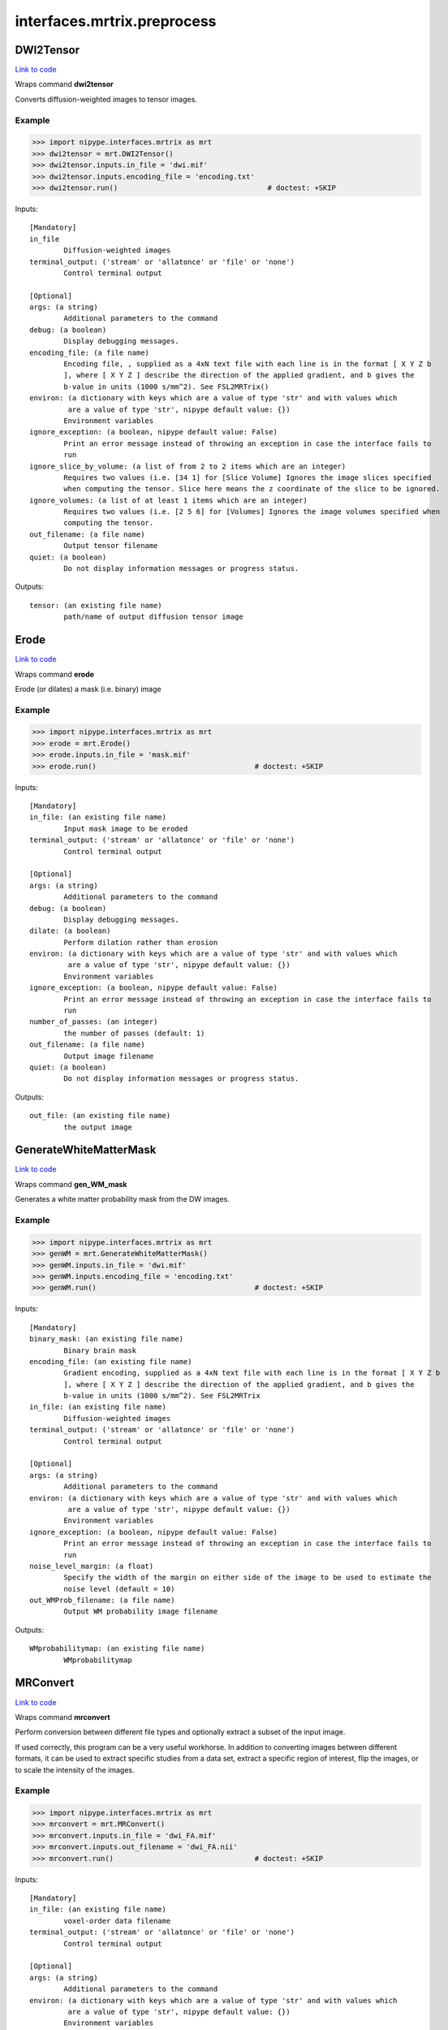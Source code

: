 .. AUTO-GENERATED FILE -- DO NOT EDIT!

interfaces.mrtrix.preprocess
============================


.. _nipype.interfaces.mrtrix.preprocess.DWI2Tensor:


.. index:: DWI2Tensor

DWI2Tensor
----------

`Link to code <http://github.com/nipy/nipype/tree/9595f272aa4086ea28f7534a8bd05690f60bf6b8/nipype/interfaces/mrtrix/preprocess.py#L99>`__

Wraps command **dwi2tensor**

Converts diffusion-weighted images to tensor images.

Example
~~~~~~~

>>> import nipype.interfaces.mrtrix as mrt
>>> dwi2tensor = mrt.DWI2Tensor()
>>> dwi2tensor.inputs.in_file = 'dwi.mif'
>>> dwi2tensor.inputs.encoding_file = 'encoding.txt'
>>> dwi2tensor.run()                                   # doctest: +SKIP

Inputs::

        [Mandatory]
        in_file
                Diffusion-weighted images
        terminal_output: ('stream' or 'allatonce' or 'file' or 'none')
                Control terminal output

        [Optional]
        args: (a string)
                Additional parameters to the command
        debug: (a boolean)
                Display debugging messages.
        encoding_file: (a file name)
                Encoding file, , supplied as a 4xN text file with each line is in the format [ X Y Z b
                ], where [ X Y Z ] describe the direction of the applied gradient, and b gives the
                b-value in units (1000 s/mm^2). See FSL2MRTrix()
        environ: (a dictionary with keys which are a value of type 'str' and with values which
                 are a value of type 'str', nipype default value: {})
                Environment variables
        ignore_exception: (a boolean, nipype default value: False)
                Print an error message instead of throwing an exception in case the interface fails to
                run
        ignore_slice_by_volume: (a list of from 2 to 2 items which are an integer)
                Requires two values (i.e. [34 1] for [Slice Volume] Ignores the image slices specified
                when computing the tensor. Slice here means the z coordinate of the slice to be ignored.
        ignore_volumes: (a list of at least 1 items which are an integer)
                Requires two values (i.e. [2 5 6] for [Volumes] Ignores the image volumes specified when
                computing the tensor.
        out_filename: (a file name)
                Output tensor filename
        quiet: (a boolean)
                Do not display information messages or progress status.

Outputs::

        tensor: (an existing file name)
                path/name of output diffusion tensor image

.. _nipype.interfaces.mrtrix.preprocess.Erode:


.. index:: Erode

Erode
-----

`Link to code <http://github.com/nipy/nipype/tree/9595f272aa4086ea28f7534a8bd05690f60bf6b8/nipype/interfaces/mrtrix/preprocess.py#L406>`__

Wraps command **erode**

Erode (or dilates) a mask (i.e. binary) image

Example
~~~~~~~

>>> import nipype.interfaces.mrtrix as mrt
>>> erode = mrt.Erode()
>>> erode.inputs.in_file = 'mask.mif'
>>> erode.run()                                     # doctest: +SKIP

Inputs::

        [Mandatory]
        in_file: (an existing file name)
                Input mask image to be eroded
        terminal_output: ('stream' or 'allatonce' or 'file' or 'none')
                Control terminal output

        [Optional]
        args: (a string)
                Additional parameters to the command
        debug: (a boolean)
                Display debugging messages.
        dilate: (a boolean)
                Perform dilation rather than erosion
        environ: (a dictionary with keys which are a value of type 'str' and with values which
                 are a value of type 'str', nipype default value: {})
                Environment variables
        ignore_exception: (a boolean, nipype default value: False)
                Print an error message instead of throwing an exception in case the interface fails to
                run
        number_of_passes: (an integer)
                the number of passes (default: 1)
        out_filename: (a file name)
                Output image filename
        quiet: (a boolean)
                Do not display information messages or progress status.

Outputs::

        out_file: (an existing file name)
                the output image

.. _nipype.interfaces.mrtrix.preprocess.GenerateWhiteMatterMask:


.. index:: GenerateWhiteMatterMask

GenerateWhiteMatterMask
-----------------------

`Link to code <http://github.com/nipy/nipype/tree/9595f272aa4086ea28f7534a8bd05690f60bf6b8/nipype/interfaces/mrtrix/preprocess.py#L362>`__

Wraps command **gen_WM_mask**

Generates a white matter probability mask from the DW images.

Example
~~~~~~~

>>> import nipype.interfaces.mrtrix as mrt
>>> genWM = mrt.GenerateWhiteMatterMask()
>>> genWM.inputs.in_file = 'dwi.mif'
>>> genWM.inputs.encoding_file = 'encoding.txt'
>>> genWM.run()                                     # doctest: +SKIP

Inputs::

        [Mandatory]
        binary_mask: (an existing file name)
                Binary brain mask
        encoding_file: (an existing file name)
                Gradient encoding, supplied as a 4xN text file with each line is in the format [ X Y Z b
                ], where [ X Y Z ] describe the direction of the applied gradient, and b gives the
                b-value in units (1000 s/mm^2). See FSL2MRTrix
        in_file: (an existing file name)
                Diffusion-weighted images
        terminal_output: ('stream' or 'allatonce' or 'file' or 'none')
                Control terminal output

        [Optional]
        args: (a string)
                Additional parameters to the command
        environ: (a dictionary with keys which are a value of type 'str' and with values which
                 are a value of type 'str', nipype default value: {})
                Environment variables
        ignore_exception: (a boolean, nipype default value: False)
                Print an error message instead of throwing an exception in case the interface fails to
                run
        noise_level_margin: (a float)
                Specify the width of the margin on either side of the image to be used to estimate the
                noise level (default = 10)
        out_WMProb_filename: (a file name)
                Output WM probability image filename

Outputs::

        WMprobabilitymap: (an existing file name)
                WMprobabilitymap

.. _nipype.interfaces.mrtrix.preprocess.MRConvert:


.. index:: MRConvert

MRConvert
---------

`Link to code <http://github.com/nipy/nipype/tree/9595f272aa4086ea28f7534a8bd05690f60bf6b8/nipype/interfaces/mrtrix/preprocess.py#L43>`__

Wraps command **mrconvert**

Perform conversion between different file types and optionally extract a subset of the input image.

If used correctly, this program can be a very useful workhorse.
In addition to converting images between different formats, it can
be used to extract specific studies from a data set, extract a specific
region of interest, flip the images, or to scale the intensity of the images.

Example
~~~~~~~

>>> import nipype.interfaces.mrtrix as mrt
>>> mrconvert = mrt.MRConvert()
>>> mrconvert.inputs.in_file = 'dwi_FA.mif'
>>> mrconvert.inputs.out_filename = 'dwi_FA.nii'
>>> mrconvert.run()                                 # doctest: +SKIP

Inputs::

        [Mandatory]
        in_file: (an existing file name)
                voxel-order data filename
        terminal_output: ('stream' or 'allatonce' or 'file' or 'none')
                Control terminal output

        [Optional]
        args: (a string)
                Additional parameters to the command
        environ: (a dictionary with keys which are a value of type 'str' and with values which
                 are a value of type 'str', nipype default value: {})
                Environment variables
        extension: ('mif' or 'nii' or 'float' or 'char' or 'short' or 'int' or 'long' or
                 'double', nipype default value: mif)
                "i.e. Bfloat". Can be "char", "short", "int", "long", "float" or "double"
        extract_at_axis: (1 or 2 or 3)
                "Extract data only at the coordinates specified. This option specifies the Axis. Must be
                used in conjunction with extract_at_coordinate.
        extract_at_coordinate: (a list of from 1 to 3 items which are a float)
                "Extract data only at the coordinates specified. This option specifies the coordinates.
                Must be used in conjunction with extract_at_axis. Three comma-separated numbers giving
                the size of each voxel in mm.
        ignore_exception: (a boolean, nipype default value: False)
                Print an error message instead of throwing an exception in case the interface fails to
                run
        layout: ('nii' or 'float' or 'char' or 'short' or 'int' or 'long' or 'double')
                specify the layout of the data in memory. The actual layout produced will depend on
                whether the output image format can support it.
        offset_bias: (a float)
                Apply offset to the intensity values.
        out_filename: (a file name)
                Output filename
        output_datatype: ('nii' or 'float' or 'char' or 'short' or 'int' or 'long' or 'double')
                "i.e. Bfloat". Can be "char", "short", "int", "long", "float" or "double"
        prs: (a boolean)
                Assume that the DW gradients are specified in the PRS frame (Siemens DICOM only).
        replace_NaN_with_zero: (a boolean)
                Replace all NaN values with zero.
        resample: (a float)
                Apply scaling to the intensity values.
        voxel_dims: (a list of from 3 to 3 items which are a float)
                Three comma-separated numbers giving the size of each voxel in mm.

Outputs::

        converted: (an existing file name)
                path/name of 4D volume in voxel order

.. _nipype.interfaces.mrtrix.preprocess.MRMultiply:


.. index:: MRMultiply

MRMultiply
----------

`Link to code <http://github.com/nipy/nipype/tree/9595f272aa4086ea28f7534a8bd05690f60bf6b8/nipype/interfaces/mrtrix/preprocess.py#L264>`__

Wraps command **mrmult**

Multiplies two images.

Example
~~~~~~~

>>> import nipype.interfaces.mrtrix as mrt
>>> MRmult = mrt.MRMultiply()
>>> MRmult.inputs.in_files = ['dwi.mif', 'dwi_WMProb.mif']
>>> MRmult.run()                                             # doctest: +SKIP

Inputs::

        [Mandatory]
        in_files
                Input images to be multiplied
        terminal_output: ('stream' or 'allatonce' or 'file' or 'none')
                Control terminal output

        [Optional]
        args: (a string)
                Additional parameters to the command
        debug: (a boolean)
                Display debugging messages.
        environ: (a dictionary with keys which are a value of type 'str' and with values which
                 are a value of type 'str', nipype default value: {})
                Environment variables
        ignore_exception: (a boolean, nipype default value: False)
                Print an error message instead of throwing an exception in case the interface fails to
                run
        out_filename: (a file name)
                Output image filename
        quiet: (a boolean)
                Do not display information messages or progress status.

Outputs::

        out_file: (an existing file name)
                the output image of the multiplication

.. _nipype.interfaces.mrtrix.preprocess.MRTransform:


.. index:: MRTransform

MRTransform
-----------

`Link to code <http://github.com/nipy/nipype/tree/9595f272aa4086ea28f7534a8bd05690f60bf6b8/nipype/interfaces/mrtrix/preprocess.py#L546>`__

Wraps command **mrtransform**

Apply spatial transformations or reslice images

Example
~~~~~~~

>>> MRxform = MRTransform()
>>> MRxform.inputs.in_files = 'anat_coreg.mif'
>>> MRxform.run()                                   # doctest: +SKIP

Inputs::

        [Mandatory]
        in_files
                Input images to be transformed
        terminal_output: ('stream' or 'allatonce' or 'file' or 'none')
                Control terminal output

        [Optional]
        args: (a string)
                Additional parameters to the command
        debug: (a boolean)
                Display debugging messages.
        environ: (a dictionary with keys which are a value of type 'str' and with values which
                 are a value of type 'str', nipype default value: {})
                Environment variables
        flip_x: (a boolean)
                assume the transform is supplied assuming a coordinate system with the x-axis reversed
                relative to the MRtrix convention (i.e. x increases from right to left). This is
                required to handle transform matrices produced by FSL's FLIRT command. This is only used
                in conjunction with the -reference option.
        ignore_exception: (a boolean, nipype default value: False)
                Print an error message instead of throwing an exception in case the interface fails to
                run
        invert: (a boolean)
                Invert the specified transform before using it
        out_filename: (a file name)
                Output image
        quiet: (a boolean)
                Do not display information messages or progress status.
        reference_image: (an existing file name)
                in case the transform supplied maps from the input image onto a reference image, use
                this option to specify the reference. Note that this implicitly sets the -replace
                option.
        replace_transform: (a boolean)
                replace the current transform by that specified, rather than applying it to the current
                transform
        template_image: (an existing file name)
                Reslice the input image to match the specified template image.
        transformation_file: (an existing file name)
                The transform to apply, in the form of a 4x4 ascii file.

Outputs::

        out_file: (an existing file name)
                the output image of the transformation

.. _nipype.interfaces.mrtrix.preprocess.MRTrixViewer:


.. index:: MRTrixViewer

MRTrixViewer
------------

`Link to code <http://github.com/nipy/nipype/tree/9595f272aa4086ea28f7534a8bd05690f60bf6b8/nipype/interfaces/mrtrix/preprocess.py#L304>`__

Wraps command **mrview**

Loads the input images in the MRTrix Viewer.

Example
~~~~~~~

>>> import nipype.interfaces.mrtrix as mrt
>>> MRview = mrt.MRTrixViewer()
>>> MRview.inputs.in_files = 'dwi.mif'
>>> MRview.run()                                    # doctest: +SKIP

Inputs::

        [Mandatory]
        in_files
                Input images to be viewed
        terminal_output: ('stream' or 'allatonce' or 'file' or 'none')
                Control terminal output

        [Optional]
        args: (a string)
                Additional parameters to the command
        debug: (a boolean)
                Display debugging messages.
        environ: (a dictionary with keys which are a value of type 'str' and with values which
                 are a value of type 'str', nipype default value: {})
                Environment variables
        ignore_exception: (a boolean, nipype default value: False)
                Print an error message instead of throwing an exception in case the interface fails to
                run
        quiet: (a boolean)
                Do not display information messages or progress status.

Outputs::

        None

.. _nipype.interfaces.mrtrix.preprocess.MedianFilter3D:


.. index:: MedianFilter3D

MedianFilter3D
--------------

`Link to code <http://github.com/nipy/nipype/tree/9595f272aa4086ea28f7534a8bd05690f60bf6b8/nipype/interfaces/mrtrix/preprocess.py#L496>`__

Wraps command **median3D**

Smooth images using a 3x3x3 median filter.

Example
~~~~~~~

>>> import nipype.interfaces.mrtrix as mrt
>>> median3d = mrt.MedianFilter3D()
>>> median3d.inputs.in_file = 'mask.mif'
>>> median3d.run()                                  # doctest: +SKIP

Inputs::

        [Mandatory]
        in_file: (an existing file name)
                Input images to be smoothed
        terminal_output: ('stream' or 'allatonce' or 'file' or 'none')
                Control terminal output

        [Optional]
        args: (a string)
                Additional parameters to the command
        debug: (a boolean)
                Display debugging messages.
        environ: (a dictionary with keys which are a value of type 'str' and with values which
                 are a value of type 'str', nipype default value: {})
                Environment variables
        ignore_exception: (a boolean, nipype default value: False)
                Print an error message instead of throwing an exception in case the interface fails to
                run
        out_filename: (a file name)
                Output image filename
        quiet: (a boolean)
                Do not display information messages or progress status.

Outputs::

        out_file: (an existing file name)
                the output image

.. _nipype.interfaces.mrtrix.preprocess.Tensor2ApparentDiffusion:


.. index:: Tensor2ApparentDiffusion

Tensor2ApparentDiffusion
------------------------

`Link to code <http://github.com/nipy/nipype/tree/9595f272aa4086ea28f7534a8bd05690f60bf6b8/nipype/interfaces/mrtrix/preprocess.py#L223>`__

Wraps command **tensor2ADC**

Generates a map of the apparent diffusion coefficient (ADC) in each voxel

Example
~~~~~~~

>>> import nipype.interfaces.mrtrix as mrt
>>> tensor2ADC = mrt.Tensor2ApparentDiffusion()
>>> tensor2ADC.inputs.in_file = 'dwi_tensor.mif'
>>> tensor2ADC.run()                                # doctest: +SKIP

Inputs::

        [Mandatory]
        in_file: (an existing file name)
                Diffusion tensor image
        terminal_output: ('stream' or 'allatonce' or 'file' or 'none')
                Control terminal output

        [Optional]
        args: (a string)
                Additional parameters to the command
        debug: (a boolean)
                Display debugging messages.
        environ: (a dictionary with keys which are a value of type 'str' and with values which
                 are a value of type 'str', nipype default value: {})
                Environment variables
        ignore_exception: (a boolean, nipype default value: False)
                Print an error message instead of throwing an exception in case the interface fails to
                run
        out_filename: (a file name)
                Output Fractional Anisotropy filename
        quiet: (a boolean)
                Do not display information messages or progress status.

Outputs::

        ADC: (an existing file name)
                the output image of the major eigenvectors of the diffusion tensor image.

.. _nipype.interfaces.mrtrix.preprocess.Tensor2FractionalAnisotropy:


.. index:: Tensor2FractionalAnisotropy

Tensor2FractionalAnisotropy
---------------------------

`Link to code <http://github.com/nipy/nipype/tree/9595f272aa4086ea28f7534a8bd05690f60bf6b8/nipype/interfaces/mrtrix/preprocess.py#L182>`__

Wraps command **tensor2FA**

Generates a map of the fractional anisotropy in each voxel.

Example
~~~~~~~

>>> import nipype.interfaces.mrtrix as mrt
>>> tensor2FA = mrt.Tensor2FractionalAnisotropy()
>>> tensor2FA.inputs.in_file = 'dwi_tensor.mif'
>>> tensor2FA.run()                                 # doctest: +SKIP

Inputs::

        [Mandatory]
        in_file: (an existing file name)
                Diffusion tensor image
        terminal_output: ('stream' or 'allatonce' or 'file' or 'none')
                Control terminal output

        [Optional]
        args: (a string)
                Additional parameters to the command
        debug: (a boolean)
                Display debugging messages.
        environ: (a dictionary with keys which are a value of type 'str' and with values which
                 are a value of type 'str', nipype default value: {})
                Environment variables
        ignore_exception: (a boolean, nipype default value: False)
                Print an error message instead of throwing an exception in case the interface fails to
                run
        out_filename: (a file name)
                Output Fractional Anisotropy filename
        quiet: (a boolean)
                Do not display information messages or progress status.

Outputs::

        FA: (an existing file name)
                the output image of the major eigenvectors of the diffusion tensor image.

.. _nipype.interfaces.mrtrix.preprocess.Tensor2Vector:


.. index:: Tensor2Vector

Tensor2Vector
-------------

`Link to code <http://github.com/nipy/nipype/tree/9595f272aa4086ea28f7534a8bd05690f60bf6b8/nipype/interfaces/mrtrix/preprocess.py#L141>`__

Wraps command **tensor2vector**

Generates a map of the major eigenvectors of the tensors in each voxel.

Example
~~~~~~~

>>> import nipype.interfaces.mrtrix as mrt
>>> tensor2vector = mrt.Tensor2Vector()
>>> tensor2vector.inputs.in_file = 'dwi_tensor.mif'
>>> tensor2vector.run()                             # doctest: +SKIP

Inputs::

        [Mandatory]
        in_file: (an existing file name)
                Diffusion tensor image
        terminal_output: ('stream' or 'allatonce' or 'file' or 'none')
                Control terminal output

        [Optional]
        args: (a string)
                Additional parameters to the command
        debug: (a boolean)
                Display debugging messages.
        environ: (a dictionary with keys which are a value of type 'str' and with values which
                 are a value of type 'str', nipype default value: {})
                Environment variables
        ignore_exception: (a boolean, nipype default value: False)
                Print an error message instead of throwing an exception in case the interface fails to
                run
        out_filename: (a file name)
                Output vector filename
        quiet: (a boolean)
                Do not display information messages or progress status.

Outputs::

        vector: (an existing file name)
                the output image of the major eigenvectors of the diffusion tensor image.

.. _nipype.interfaces.mrtrix.preprocess.Threshold:


.. index:: Threshold

Threshold
---------

`Link to code <http://github.com/nipy/nipype/tree/9595f272aa4086ea28f7534a8bd05690f60bf6b8/nipype/interfaces/mrtrix/preprocess.py#L450>`__

Wraps command **threshold**

Create bitwise image by thresholding image intensity.

By default, the threshold level is determined using a histogram analysis
to cut out the background. Otherwise, the threshold intensity can be
specified using command line options.
Note that only the first study is used for thresholding.

Example
~~~~~~~

>>> import nipype.interfaces.mrtrix as mrt
>>> thresh = mrt.Threshold()
>>> thresh.inputs.in_file = 'wm_mask.mif'
>>> thresh.run()                                             # doctest: +SKIP

Inputs::

        [Mandatory]
        in_file: (an existing file name)
                The input image to be thresholded
        terminal_output: ('stream' or 'allatonce' or 'file' or 'none')
                Control terminal output

        [Optional]
        absolute_threshold_value: (a float)
                Specify threshold value as absolute intensity.
        args: (a string)
                Additional parameters to the command
        debug: (a boolean)
                Display debugging messages.
        environ: (a dictionary with keys which are a value of type 'str' and with values which
                 are a value of type 'str', nipype default value: {})
                Environment variables
        ignore_exception: (a boolean, nipype default value: False)
                Print an error message instead of throwing an exception in case the interface fails to
                run
        invert: (a boolean)
                Invert output binary mask
        out_filename: (a file name)
                The output binary image mask.
        percentage_threshold_value: (a float)
                Specify threshold value as a percentage of the peak intensity in the input image.
        quiet: (a boolean)
                Do not display information messages or progress status.
        replace_zeros_with_NaN: (a boolean)
                Replace all zero values with NaN

Outputs::

        out_file: (an existing file name)
                The output binary image mask.

